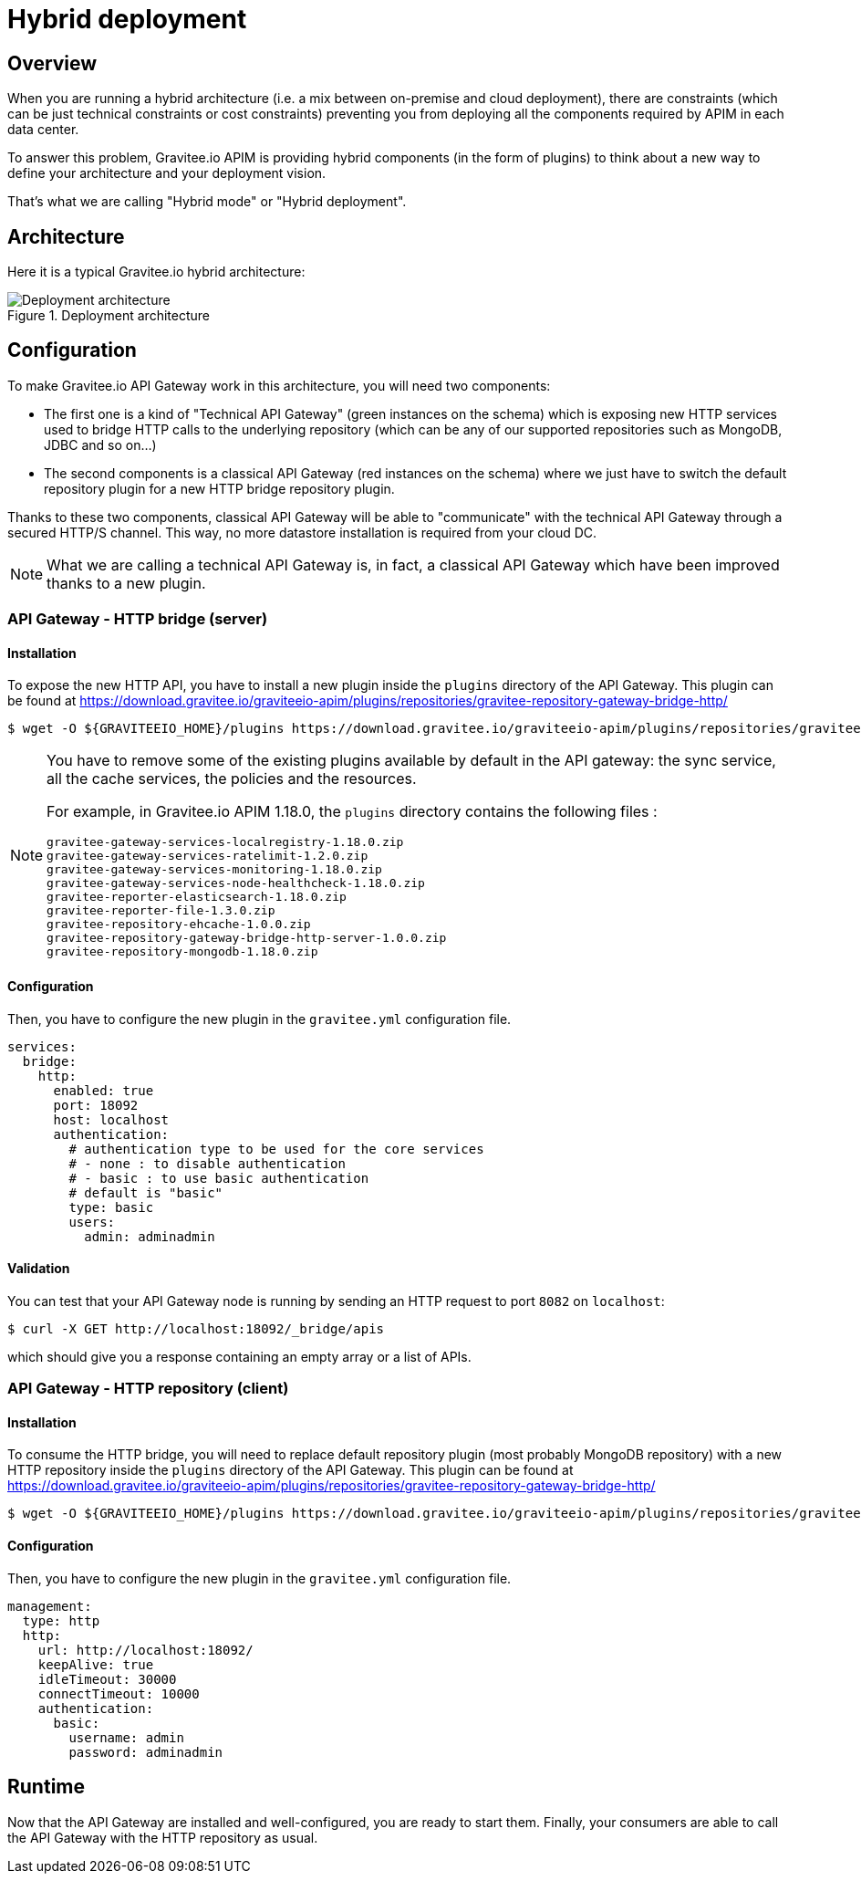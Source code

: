[[gravitee-installation-hybrid-deployment]]
= Hybrid deployment
:page-sidebar: apim_3_x_sidebar
:page-permalink: apim/3.x/apim_installguide_hybrid_deployment.html
:page-folder: apim/installation-guide
:page-description: Gravitee.io API Management - Hybrid deployment
:page-keywords: Gravitee.io, API Platform, API Management, API Gateway, oauth2, openid, documentation, manual, guide, reference, api
:page-layout: apim3x

== Overview
When you are running a hybrid architecture (i.e. a mix between on-premise and cloud deployment), there are constraints
(which can be just technical constraints or cost constraints) preventing you from deploying all the components required by
APIM in each data center.

To answer this problem, Gravitee.io APIM is providing hybrid components (in the form of plugins) to think about a new way to define
your architecture and your deployment vision.

That's what we are calling "Hybrid mode" or "Hybrid deployment".


== Architecture

Here it is a typical Gravitee.io hybrid architecture:

.Deployment architecture
image::apim/3.x/installation/hybrid/hybrid_deployment_architecture.png[Deployment architecture]

== Configuration

To make Gravitee.io API Gateway work in this architecture, you will need two components:

* The first one is a kind of "Technical API Gateway" (green instances on the schema) which is exposing new HTTP services used to bridge HTTP calls to the
 underlying repository (which can be any of our supported repositories such as MongoDB, JDBC and so on...)

* The second components is a classical API Gateway (red instances on the schema)  where we just have to switch the default repository plugin for a new
HTTP bridge repository plugin.


Thanks to these two components, classical API Gateway will be able to "communicate" with the technical API Gateway
through a secured HTTP/S channel. This way, no more datastore installation is required from your cloud DC.


NOTE: What we are calling a technical API Gateway is, in fact, a classical API Gateway which have been improved thanks to
a new plugin.

=== API Gateway - HTTP bridge (server)

==== Installation

To expose the new HTTP API, you have to install a new plugin inside the `plugins` directory of the API Gateway.
This plugin can be found at https://download.gravitee.io/graviteeio-apim/plugins/repositories/gravitee-repository-gateway-bridge-http/

[source,bash]
----
$ wget -O ${GRAVITEEIO_HOME}/plugins https://download.gravitee.io/graviteeio-apim/plugins/repositories/gravitee-repository-gateway-bridge-http/gravitee-repository-gateway-bridge-http-server-${PLUGIN_VERSION}.zip
----

[NOTE]
====
You have to remove some of the existing plugins available by default in the API gateway: the sync service,
all the cache services, the policies and the resources.

For example, in Gravitee.io APIM 1.18.0, the `plugins` directory contains the following files :

 gravitee-gateway-services-localregistry-1.18.0.zip
 gravitee-gateway-services-ratelimit-1.2.0.zip
 gravitee-gateway-services-monitoring-1.18.0.zip
 gravitee-gateway-services-node-healthcheck-1.18.0.zip
 gravitee-reporter-elasticsearch-1.18.0.zip
 gravitee-reporter-file-1.3.0.zip
 gravitee-repository-ehcache-1.0.0.zip
 gravitee-repository-gateway-bridge-http-server-1.0.0.zip
 gravitee-repository-mongodb-1.18.0.zip

====

==== Configuration

Then, you have to configure the new plugin in the `gravitee.yml` configuration file.

[source,yaml]
----
services:
  bridge:
    http:
      enabled: true
      port: 18092
      host: localhost
      authentication:
        # authentication type to be used for the core services
        # - none : to disable authentication
        # - basic : to use basic authentication
        # default is "basic"
        type: basic
        users:
          admin: adminadmin
----

==== Validation

You can test that your API Gateway node is running by sending an HTTP request to port `8082` on `localhost`:

[source,bash]
----
$ curl -X GET http://localhost:18092/_bridge/apis
----

which should give you a response containing an empty array or a list of APIs.

=== API Gateway - HTTP repository (client)

==== Installation

To consume the HTTP bridge, you will need to replace default repository plugin (most probably MongoDB repository) with
a new HTTP repository inside the `plugins` directory of the API Gateway.
This plugin can be found at https://download.gravitee.io/graviteeio-apim/plugins/repositories/gravitee-repository-gateway-bridge-http/

[source,bash]
----
$ wget -O ${GRAVITEEIO_HOME}/plugins https://download.gravitee.io/graviteeio-apim/plugins/repositories/gravitee-repository-gateway-bridge-http/gravitee-repository-gateway-bridge-http-client-${PLUGIN_VERSION}.zip
----

==== Configuration

Then, you have to configure the new plugin in the `gravitee.yml` configuration file.

[source,yaml]
----
management:
  type: http
  http:
    url: http://localhost:18092/
    keepAlive: true
    idleTimeout: 30000
    connectTimeout: 10000
    authentication:
      basic:
        username: admin
        password: adminadmin
----

== Runtime

Now that the API Gateway are installed and well-configured, you are ready to start them.
Finally, your consumers are able to call the API Gateway with the HTTP repository as usual.

